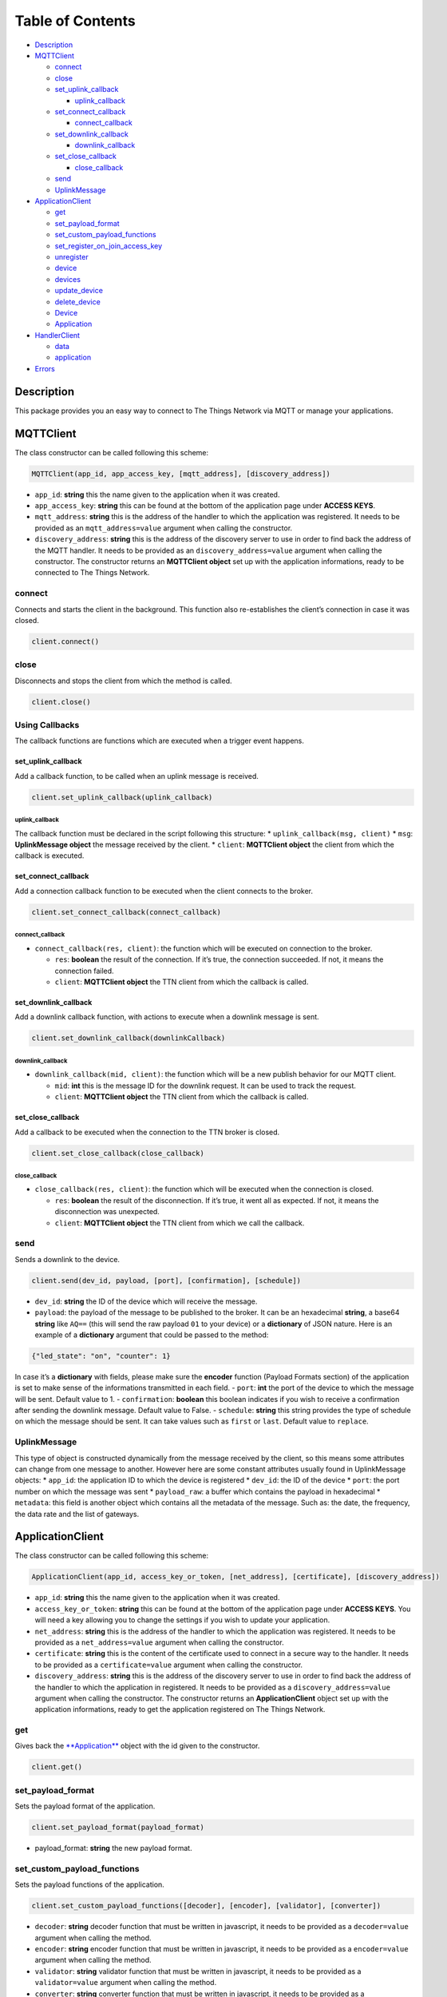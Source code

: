 Table of Contents
=================

-  `Description <#description>`__
-  `MQTTClient <#mqttclient>`__

   -  `connect <#connect>`__
   -  `close <#close>`__
   -  `set_uplink_callback <#set_uplink_callback>`__

      -  `uplink_callback <#uplink_callback>`__

   -  `set_connect_callback <#set_connect_callback>`__

      -  `connect_callback <#connect_callback>`__

   -  `set_downlink_callback <#set_downlink_callback>`__

      -  `downlink_callback <#downlink_callback>`__

   -  `set_close_callback <#set_close_callback>`__

      -  `close_callback <#close_callback>`__

   -  `send <#send>`__
   -  `UplinkMessage <#uplinkmessage>`__

-  `ApplicationClient <#applicationclient>`__

   -  `get <#get>`__
   -  `set_payload_format <#set_payload_format>`__
   -  `set_custom_payload_functions <#set_custom_payload_functions>`__
   -  `set_register_on_join_access_key <#set_register_on_join_access_key>`__
   -  `unregister <#unregister>`__
   -  `device <#device>`__
   -  `devices <#devices>`__
   -  `update_device <#update_device>`__
   -  `delete_device <#delete_device>`__
   -  `Device <#device>`__
   -  `Application <#application>`__

-  `HandlerClient <#handlerclient>`__

   -  `data <#data>`__
   -  `application <#application>`__

-  `Errors <#errors>`__

Description
-----------

This package provides you an easy way to connect to The Things Network
via MQTT or manage your applications.

MQTTClient
----------

The class constructor can be called following this scheme:

.. code:: python

    MQTTClient(app_id, app_access_key, [mqtt_address], [discovery_address])

-  ``app_id``: **string** this the name given to the application when it
   was created. |Screenshot of the console with app section|
-  ``app_access_key``: **string** this can be found at the bottom of the
   application page under **ACCESS KEYS**. |Screenshot of the console
   with accesskey section|
-  ``mqtt_address``: **string** this is the address of the handler to
   which the application was registered. It needs to be provided as an
   ``mqtt_address=value`` argument when calling the constructor.
-  ``discovery_address``: **string** this is the address of the
   discovery server to use in order to find back the address of the MQTT
   handler. It needs to be provided as an ``discovery_address=value``
   argument when calling the constructor. The constructor returns an
   **MQTTClient object** set up with the application informations, ready
   to be connected to The Things Network.

connect
~~~~~~~

Connects and starts the client in the background. This function also
re-establishes the client’s connection in case it was closed.

.. code:: python

    client.connect()

close
~~~~~

Disconnects and stops the client from which the method is called.

.. code:: python

    client.close()

Using Callbacks
~~~~~~~~~~~~~~~

The callback functions are functions which are executed when a trigger
event happens.

set_uplink_callback
^^^^^^^^^^^^^^^^^^^

Add a callback function, to be called when an uplink message is
received.

.. code:: python

    client.set_uplink_callback(uplink_callback)

uplink_callback
'''''''''''''''

The callback function must be declared in the script following this
structure: \* ``uplink_callback(msg, client)`` \* ``msg``:
**UplinkMessage object** the message received by the client. \*
``client``: **MQTTClient object** the client from which the callback is
executed.

set_connect_callback
^^^^^^^^^^^^^^^^^^^^

Add a connection callback function to be executed when the client
connects to the broker.

.. code:: python

    client.set_connect_callback(connect_callback)

connect_callback
''''''''''''''''

-  ``connect_callback(res, client)``: the function which will be
   executed on connection to the broker.

   -  ``res``: **boolean** the result of the connection. If it’s true,
      the connection succeeded. If not, it means the connection failed.
   -  ``client``: **MQTTClient object** the TTN client from which the
      callback is called.

set_downlink_callback
^^^^^^^^^^^^^^^^^^^^^

Add a downlink callback function, with actions to execute when a
downlink message is sent.

.. code:: python

    client.set_downlink_callback(downlinkCallback)

downlink_callback
'''''''''''''''''

-  ``downlink_callback(mid, client)``: the function which will be a new
   publish behavior for our MQTT client.

   -  ``mid``: **int** this is the message ID for the downlink request.
      It can be used to track the request.
   -  ``client``: **MQTTClient object** the TTN client from which the
      callback is called.

set_close_callback
^^^^^^^^^^^^^^^^^^

Add a callback to be executed when the connection to the TTN broker is
closed.

.. code:: python

    client.set_close_callback(close_callback)

close_callback
''''''''''''''

-  ``close_callback(res, client)``: the function which will be executed
   when the connection is closed.

   -  ``res``: **boolean** the result of the disconnection. If it’s
      true, it went all as expected. If not, it means the disconnection
      was unexpected.
   -  ``client``: **MQTTClient object** the TTN client from which we
      call the callback.

send
~~~~

Sends a downlink to the device.

.. code:: python

    client.send(dev_id, payload, [port], [confirmation], [schedule])

-  ``dev_id``: **string** the ID of the device which will receive the
   message.
-  ``payload``: the payload of the message to be published to the
   broker. It can be an hexadecimal **string**, a base64 **string** like
   ``AQ==`` (this will send the raw payload ``01`` to your device) or a
   **dictionary** of JSON nature. Here is an example of a **dictionary**
   argument that could be passed to the method:

.. code:: json

    {"led_state": "on", "counter": 1}

In case it’s a **dictionary** with fields, please make sure the
**encoder** function (Payload Formats section) of the application is set
to make sense of the informations transmitted in each field. |Screenshot
of an encoder function in the console| - ``port``: **int** the port of
the device to which the message will be sent. Default value to 1. -
``confirmation``: **boolean** this boolean indicates if you wish to
receive a confirmation after sending the downlink message. Default value
to False. - ``schedule``: **string** this string provides the type of
schedule on which the message should be sent. It can take values such as
``first`` or ``last``. Default value to ``replace``.

UplinkMessage
~~~~~~~~~~~~~

This type of object is constructed dynamically from the message received
by the client, so this means some attributes can change from one message
to another. However here are some constant attributes usually found in
UplinkMessage objects: \* ``app_id``: the application ID to which the
device is registered \* ``dev_id``: the ID of the device \* ``port``:
the port number on which the message was sent \* ``payload_raw``: a
buffer which contains the payload in hexadecimal \* ``metadata``: this
field is another object which contains all the metadata of the message.
Such as: the date, the frequency, the data rate and the list of
gateways.

ApplicationClient
-----------------

The class constructor can be called following this scheme:

.. code:: python

    ApplicationClient(app_id, access_key_or_token, [net_address], [certificate], [discovery_address])

-  ``app_id``: **string** this the name given to the application when it
   was created. |Screenshot of the console with app section|
-  ``access_key_or_token``: **string** this can be found at the bottom
   of the application page under **ACCESS KEYS**. You will need a key
   allowing you to change the settings if you wish to update your
   application.
-  ``net_address``: **string** this is the address of the handler to
   which the application was registered. It needs to be provided as a
   ``net_address=value`` argument when calling the constructor.
-  ``certificate``: **string** this is the content of the certificate
   used to connect in a secure way to the handler. It needs to be
   provided as a ``certificate=value`` argument when calling the
   constructor.
-  ``discovery_address``: **string** this is the address of the
   discovery server to use in order to find back the address of the
   handler to which the application in registered. It needs to be
   provided as a ``discovery_address=value`` argument when calling the
   constructor. The constructor returns an **ApplicationClient** object
   set up with the application informations, ready to get the
   application registered on The Things Network.

get
~~~

Gives back the `**Application** <#application>`__ object with the id
given to the constructor.

.. code:: python

    client.get()

set_payload_format
~~~~~~~~~~~~~~~~~~

Sets the payload format of the application.

.. code:: python

    client.set_payload_format(payload_format)

-  payload_format: **string** the new payload format.

set_custom_payload_functions
~~~~~~~~~~~~~~~~~~~~~~~~~~~~

Sets the payload functions of the application.

.. code:: python

    client.set_custom_payload_functions([decoder], [encoder], [validator], [converter])

-  ``decoder``: **string** decoder function that must be written in
   javascript, it needs to be provided as a ``decoder=value`` argument
   when calling the method.
-  ``encoder``: **string** encoder function that must be written in
   javascript, it needs to be provided as a ``encoder=value`` argument
   when calling the method.
-  ``validator``: **string** validator function that must be written in
   javascript, it needs to be provided as a ``validator=value`` argument
   when calling the method.
-  ``converter``: **string** converter function that must be written in
   javascript, it needs to be provided as a ``converter=value`` argument
   when calling the method.

set_register_on_join_access_key
~~~~~~~~~~~~~~~~~~~~~~~~~~~~~~~

Sets the register on join access key of the application.

.. code:: python

    client.set_register_on_join_access_key(register_on_join)

-  ``register_on_join``: **string** the ``register_on_join`` access key.

unregister
~~~~~~~~~~

Unregisters the application of the id provided to the constructor on
creation of the client.

.. code:: python

    client.unregister()

register_device
~~~~~~~~~~~~~~~

Registers a new device to the application.

.. code:: python

    client.register_device(dev_id, device)

-  ``dev_id``: **string** the id of the device to be registered.
-  ``device``: **dictionary** the dictionary with fields to be set as a
   new device of the application. See the `Device <#device>`__ section
   to know the structure of the dictionary that should be passed and the
   name of the fields.

device
~~~~~~

Gives back the `**Device** <#device>`__ object of the given id.

.. code:: python

    client.device(dev_id)

-  ``dev_id``: **string** the id of the device which is given back by
   the method.

devices
~~~~~~~

Gives back the list of all the devices registered to the application.

.. code:: python

    client.devices()

update_device
~~~~~~~~~~~~~

Updates an already existing device of the application.

.. code:: python

    client.update_device(dev_id, updates)

-  ``dev_id``: **string** the id of the device to be updated.
-  ``updates``: **dictionary** a dictionary with the fields to be
   updated in the device.

delete_device
~~~~~~~~~~~~~

Deletes the device with the given id.

.. code:: python

    client.delete_device(dev_id)

-  ``dev_id``: **string** the id of the device to be deleted.

.. device-1:

Device
~~~~~~

This objet is returned by the method ``device()`` of the
ApplicationClient class. Here are its attributes: \* ``app_id``:
**string** \* ``dev_id``: **string** \* ``latitude``: **float** \*
``longitude``: **float** \* ``altitude``: **float** \* ``description``:
**string** \* ``attributes``: **dictionary** \* ``lorawan_device``:
**dictionary** \* ``app_eui``: **string** 8 bytes in hexadecimal \*
``dev_eui``: **string** 8 bytes in hexadecimal \* ``dev_addr``:
**string** 4 bytes in hexadecimal \* ``nwk_s_key``: **string** 16 bytes
in hexadecimal \* ``app_s_key``: **string** 16 bytes in hexadecimal \*
``app_key``: **string** 16 bytes in hexadecimal \* ``f_cnt_up``: **int**
\* ``f_cnt_down``: **int** \* ``disable_f_cnt_check``: **boolean** \*
``uses32_bit_f_cnt``: **boolean**

Application
~~~~~~~~~~~

This object is returned by the method ``get()`` of the ApplicationClient
class. Here are its attributes: \* ``app_id``: **string** \*
``payload_format``: **string** \* ``decoder``: **string** \*
``encoder``: **string** \* ``converter``: **string** \* ``validator``:
**string** \* ``register_on_join_access_key``: **string**

HandlerClient
-------------

The class constructor can be called following this scheme:

.. code:: python

    HandlerClient(app_id, access_key_or_token, [discovery_address], [certificate])

-  ``app_id``: **string** this the name given to the application when it
   was created. |Screenshot of the console with app section|
-  ``app_access_key``: **string** this can be found at the bottom of the
   application page under **ACCESS KEYS**. You will need a key allowing
   you to change the settings if you wish to update your application.
-  ``discovery_address``: **string** this is the address of the
   discovery server to use in order to find back the address of the
   handler to which the application in registered. Default to ``None``.
-  ``certificate``: **string** this is the certificate used to connect
   in a secure way to the discovery server. Default to ``None``.

data
~~~~

Opens an MQTT client that can be used to receive uplink from devices
registered to an application or send downlink to those same devices.

.. code:: python

    handler.data()

Returns an `**MQTTClient** <#mqttclient>`__ object.

.. application-1:

application
~~~~~~~~~~~

Opens an application manager that can be used to manage settings and
devices of the application with the ID you provided to the constructor.

.. code:: python

    handler.application()

Returns an `**ApplicationClient** <#applicationclient>`__ object.

Exceptions
----------

Errors can happen on connection or on some ApplicationClient’s methods
call, for different reasons: \* Wrong ``app_id``, ``access_key`` or
``mqtt_address`` were provided to the constructor. \* The machine may
not have access to the network/The MQTT server could be down/Firewall
restrictions could prevent connection. \* The client process doesn’t
have system capabilities to open a socket \* The MQTT server uses MQTTS,
but the client won’t accept the TLS certificate. \* The Application
client is not able to get the application or a device. Errors could also
happen when closing connection, in case the disconnection is unexpected.
This errors are the most common ones, there are also edges cases not
mentioned in this section.

.. |Screenshot of the console with app section| image:: ./images/app-console.png?raw=true
.. |Screenshot of the console with accesskey section| image:: ./images/accesskey-console.png?raw=true
.. |Screenshot of an encoder function in the console| image:: ./images/encoder-function.png?raw=true
